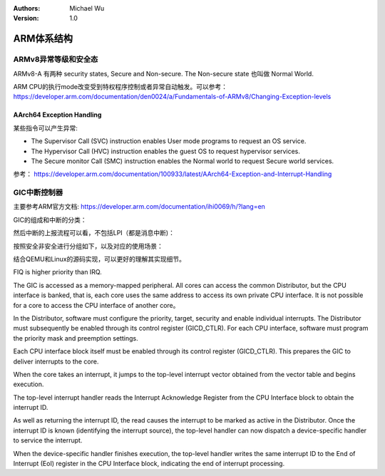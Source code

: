 .. Michael Wu 版权所有

:Authors: Michael Wu
:Version: 1.0

ARM体系结构
===========

ARMv8异常等级和安全态
------------------------

ARMv8-A 有两种 security states, Secure and Non-secure. The Non-secure state 也叫做 Normal World. 

.. image:: pic/Exception-level.png
    :scale: 50%

| ARM CPU的执行mode改变受到特权程序控制或者异常自动触发。可以参考：
| https://developer.arm.com/documentation/den0024/a/Fundamentals-of-ARMv8/Changing-Exception-levels


AArch64 Exception Handling
^^^^^^^^^^^^^^^^^^^^^^^^^^^

某些指令可以产生异常:

- The Supervisor Call (SVC) instruction enables User mode programs to request an OS service.
- The Hypervisor Call (HVC) instruction enables the guest OS to request hypervisor services.
- The Secure monitor Call (SMC) instruction enables the Normal world to request Secure world services.

参考： https://developer.arm.com/documentation/100933/latest/AArch64-Exception-and-Interrupt-Handling

GIC中断控制器
----------------

主要参考ARM官方文档:  https://developer.arm.com/documentation/ihi0069/h/?lang=en

GIC的组成和中断的分类：

.. image:: pic/gic-compose.png
    :scale: 60%

然后中断的上报流程可以看，不包括LPI（都是消息中断)：

.. image:: pic/gic_step.png
    :scale: 50%

按照安全非安全进行分组如下，以及对应的使用场景：

.. image:: pic/gic_safe_group.png
    :scale: 45%

结合QEMU和Linux的源码实现，可以更好的理解其实现细节。

FIQ is higher priority than IRQ. 

The GIC is accessed as a memory-mapped peripheral. All cores can access the common
Distributor, but the CPU interface is banked, that is, each core uses the same address to access
its own private CPU interface. It is not possible for a core to access the CPU interface of another
core。

In the Distributor, software must configure the priority, target, security and enable individual
interrupts. The Distributor must subsequently be enabled through its control register
(GICD_CTLR). For each CPU interface, software must program the priority mask and
preemption settings.

Each CPU interface block itself must be enabled through its control register (GICD_CTLR).
This prepares the GIC to deliver interrupts to the core.

When the core takes an interrupt, it jumps to the top-level interrupt vector obtained from the
vector table and begins execution.

The top-level interrupt handler reads the Interrupt Acknowledge Register from the CPU
Interface block to obtain the interrupt ID.

As well as returning the interrupt ID, the read causes the interrupt to be marked as active in the
Distributor. Once the interrupt ID is known (identifying the interrupt source), the top-level
handler can now dispatch a device-specific handler to service the interrupt.

When the device-specific handler finishes execution, the top-level handler writes the same
interrupt ID to the End of Interrupt (EoI) register in the CPU Interface block, indicating the end
of interrupt processing.